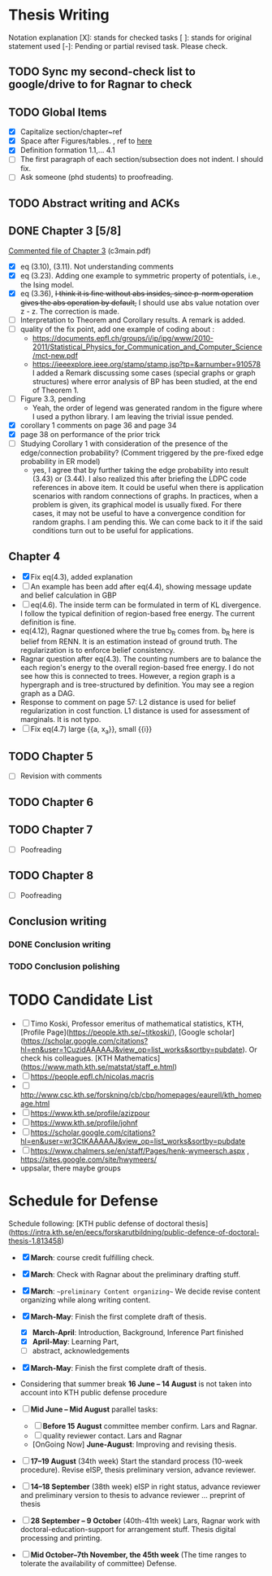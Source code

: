 #+FILETAGs: :work:thesis:

* Thesis Writing
  Notation explanation
  [X]: stands for checked tasks
  [ ]: stands for original statement used
  [-]: Pending or partial revised task. Please check.


** TODO Sync my second-check list to google/drive to for Ragnar to check

** TODO Global Items
   - [X] Capitalize section/chapter~ref
   - [X] Space after Figures/tables. \textfloatset, ref to [[https://tex.stackexchange.com/questions/60477/remove-space-after-figure-and-before-text][here]]
   - [X] Definition formation 1.1,... 4.1
   - [ ] The first paragraph of each section/subsection does not indent. I should fix.
   - [ ] Ask someone (phd students) to proofreading.

     
** TODO Abstract writing and ACKs

** DONE Chapter 3 [5/8]
   CLOSED: [2020-06-04 Thu 19:44] DEADLINE: <2020-05-29 Fri>
   :LOGBOOK:
   CLOCK: [2020-05-25 Mon 17:27]--[2020-05-25 Mon 17:27] =>  0:00
   :END:

   [[file:comments/c3main.pdf][Commented file of Chapter 3]] (c3main.pdf)
  
   - [X] eq (3.10), (3.11). Not understanding comments
   - [X] eq (3.23). Adding one example to symmetric property of potentials, i.e., the Ising model.
   - [X] eq (3.36), +I think it is fine without abs insides, since p-norm operation gives the abs operation by default,+ I should use abs value notation over z - z. The correction is made.
   - [-] Interpretation to Theorem and Corollary results. A remark is added.
   - [-] quality of the fix point, add one example of coding about :
     - https://documents.epfl.ch/groups/i/ip/ipg/www/2010-2011/Statistical_Physics_for_Communication_and_Computer_Science/mct-new.pdf 
     - https://ieeexplore.ieee.org/stamp/stamp.jsp?tp=&arnumber=910578 
       I added a Remark discussing some cases (special graphs or graph structures) where error analysis of BP has been studied, at the end of Theorem 1.
   - [ ] Figure 3.3, pending
     - Yeah, the order of legend was generated random in the figure where I used a python library. I am leaving the trivial issue pended.
   - [X] corollary 1 comments on page 36 and page 34
   - [X] page 38 on performance of the prior trick
   - [ ] Studying Corollary 1 with consideration of the presence of the edge/connection probability? (Comment triggered by the pre-fixed edge probability in ER model)
     - yes, I agree that by further taking the edge probability into result (3.43) or (3.44). I also realized this after briefing the LDPC code references in above item. It could be useful when there is application scenarios with random connections of graphs. In practices, when a problem is given, its graphical model is usually fixed. For there cases, it may not be useful to have a convergence condition for random graphs. I am pending this. We can come back to it if the said conditions turn out to be useful for applications.

** Chapter 4
   - [X] Fix eq(4.3), added explanation
   - [-] An example has been add after eq(4.4), showing message update and belief calculation in GBP
   - [ ] eq(4.6). The inside term can be formulated in term of KL divergence. I follow the typical definition of region-based free energy. The current definition is fine.
   - eq(4.12), Ragnar questioned where the true b_R comes from. 
     b_R here is belief from RENN. It is an estimation instead of ground truth. The regularization is to enforce belief consistency.
   - Ragnar question after eq(4.3). The counting numbers are to balance the each region's energy to the overall region-based free energy. I do not see how this is connected to trees.
     However, a region graph is a hypergraph and is tree-structured by definition. You may see a region graph as a DAG.
   - Response to comment on page 57:
     L2 distance is used for belief regularization in cost function. L1 distance is used for assessment of marginals. It is not typo.
   - [ ] Fix eq(4.7) large {{a, x_a}}, small {{i}}
** TODO Chapter 5
   - [ ] Revision with comments

** TODO Chapter 6

** TODO Chapter 7
   - [ ] Poofreading

** TODO Chapter 8
   - [ ] Poofreading
   

** Conclusion writing
*** DONE Conclusion writing
    CLOSED: [2020-05-27 Wed 16:00]
*** TODO Conclusion polishing



* TODO Candidate List
  - [ ] Timo Koski, Professor emeritus of mathematical statistics, KTH, [Profile Page](https://people.kth.se/~tjtkoski/), [Google scholar](https://scholar.google.com/citations?hl=en&user=1CuzidAAAAAJ&view_op=list_works&sortby=pubdate). Or check his colleagues.
    [KTH Mathematics](https://www.math.kth.se/matstat/staff_e.html) 
  - [ ] https://people.epfl.ch/nicolas.macris 
  - [ ] http://www.csc.kth.se/forskning/cb/cbp/homepages/eaurell/kth_homepage.html 
  - [ ] https://www.kth.se/profile/azizpour 
  - [ ] https://www.kth.se/profile/johnf
  - [ ] https://scholar.google.com/citations?hl=en&user=wr3CtKAAAAAJ&view_op=list_works&sortby=pubdate
  - [ ] https://www.chalmers.se/en/staff/Pages/henk-wymeersch.aspx , https://sites.google.com/site/hwymeers/ 
  - uppsalar, there maybe groups


* Schedule for Defense

  Schedule following: [KTH public defense of doctoral thesis](https://intra.kth.se/en/eecs/forskarutbildning/public-defence-of-doctoral-thesis-1.813458)
  - [X] **March**: course credit fulfilling check.
  - [X] **March**: Check with Ragnar about the preliminary drafting stuff. 
  - [X] **March**: ~~preliminary Content organizing~~ We decide revise content organizing while along writing content.
  - [X] **March-May**: Finish the first complete draft of thesis.
    - [X] **March-April**: Introduction, Background, Inference Part finished
    - [X] **April-May**: Learning Part,
    - [ ]abstract, acknowledgements
  - [X] **March-May**: Finish the first complete draft of thesis.

  - Considering that summer break **16 June -- 14 August** is not taken into account into KTH public defense procedure
    
  - [ ] **Mid June -- Mid August** parallel tasks:
    - [ ] **Before 15 August** committee member confirm. Lars and Ragnar.
    - [ ] quality reviewer contact. Lars and Ragnar
    - [OnGoing Now] **June-August**: Improving and revising thesis.

  - [ ] **17--19 August** (34th week) Start the standard process (10-week procedure). Revise eISP, thesis preliminary version, advance reviewer.
  - [ ] **14--18 September** (38th week) eISP in right status, advance reviewer and preliminary version to thesis to advance reviewer ... preprint of thesis
  - [ ] **28 September -- 9 October** (40th-41th week) Lars, Ragnar work with doctoral-education-support for arrangement stuff. Thesis digital processing and printing.
  - [ ] **Mid October--7th November, the 45th week** (The time ranges to tolerate the availability of committee) Defense.
